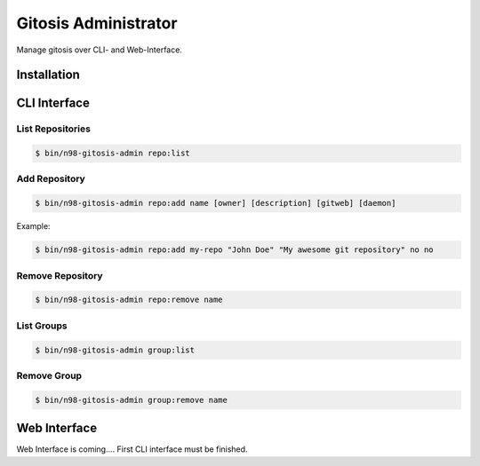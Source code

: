 Gitosis Administrator
=====================

Manage gitosis over CLI- and Web-Interface.

Installation
------------

CLI Interface
-------------

List Repositories
"""""""""""""""""

.. code-block:: sh

  $ bin/n98-gitosis-admin repo:list

Add Repository
""""""""""""""

.. code-block:: sh

  $ bin/n98-gitosis-admin repo:add name [owner] [description] [gitweb] [daemon]

Example:

.. code-block:: sh

  $ bin/n98-gitosis-admin repo:add my-repo "John Doe" "My awesome git repository" no no

Remove Repository
"""""""""""""""""

.. code-block:: sh

  $ bin/n98-gitosis-admin repo:remove name


List Groups
"""""""""""

.. code-block:: sh

  $ bin/n98-gitosis-admin group:list

Remove Group
""""""""""""

.. code-block:: sh

  $ bin/n98-gitosis-admin group:remove name


Web Interface
-------------

Web Interface is coming.... First CLI interface must be finished.